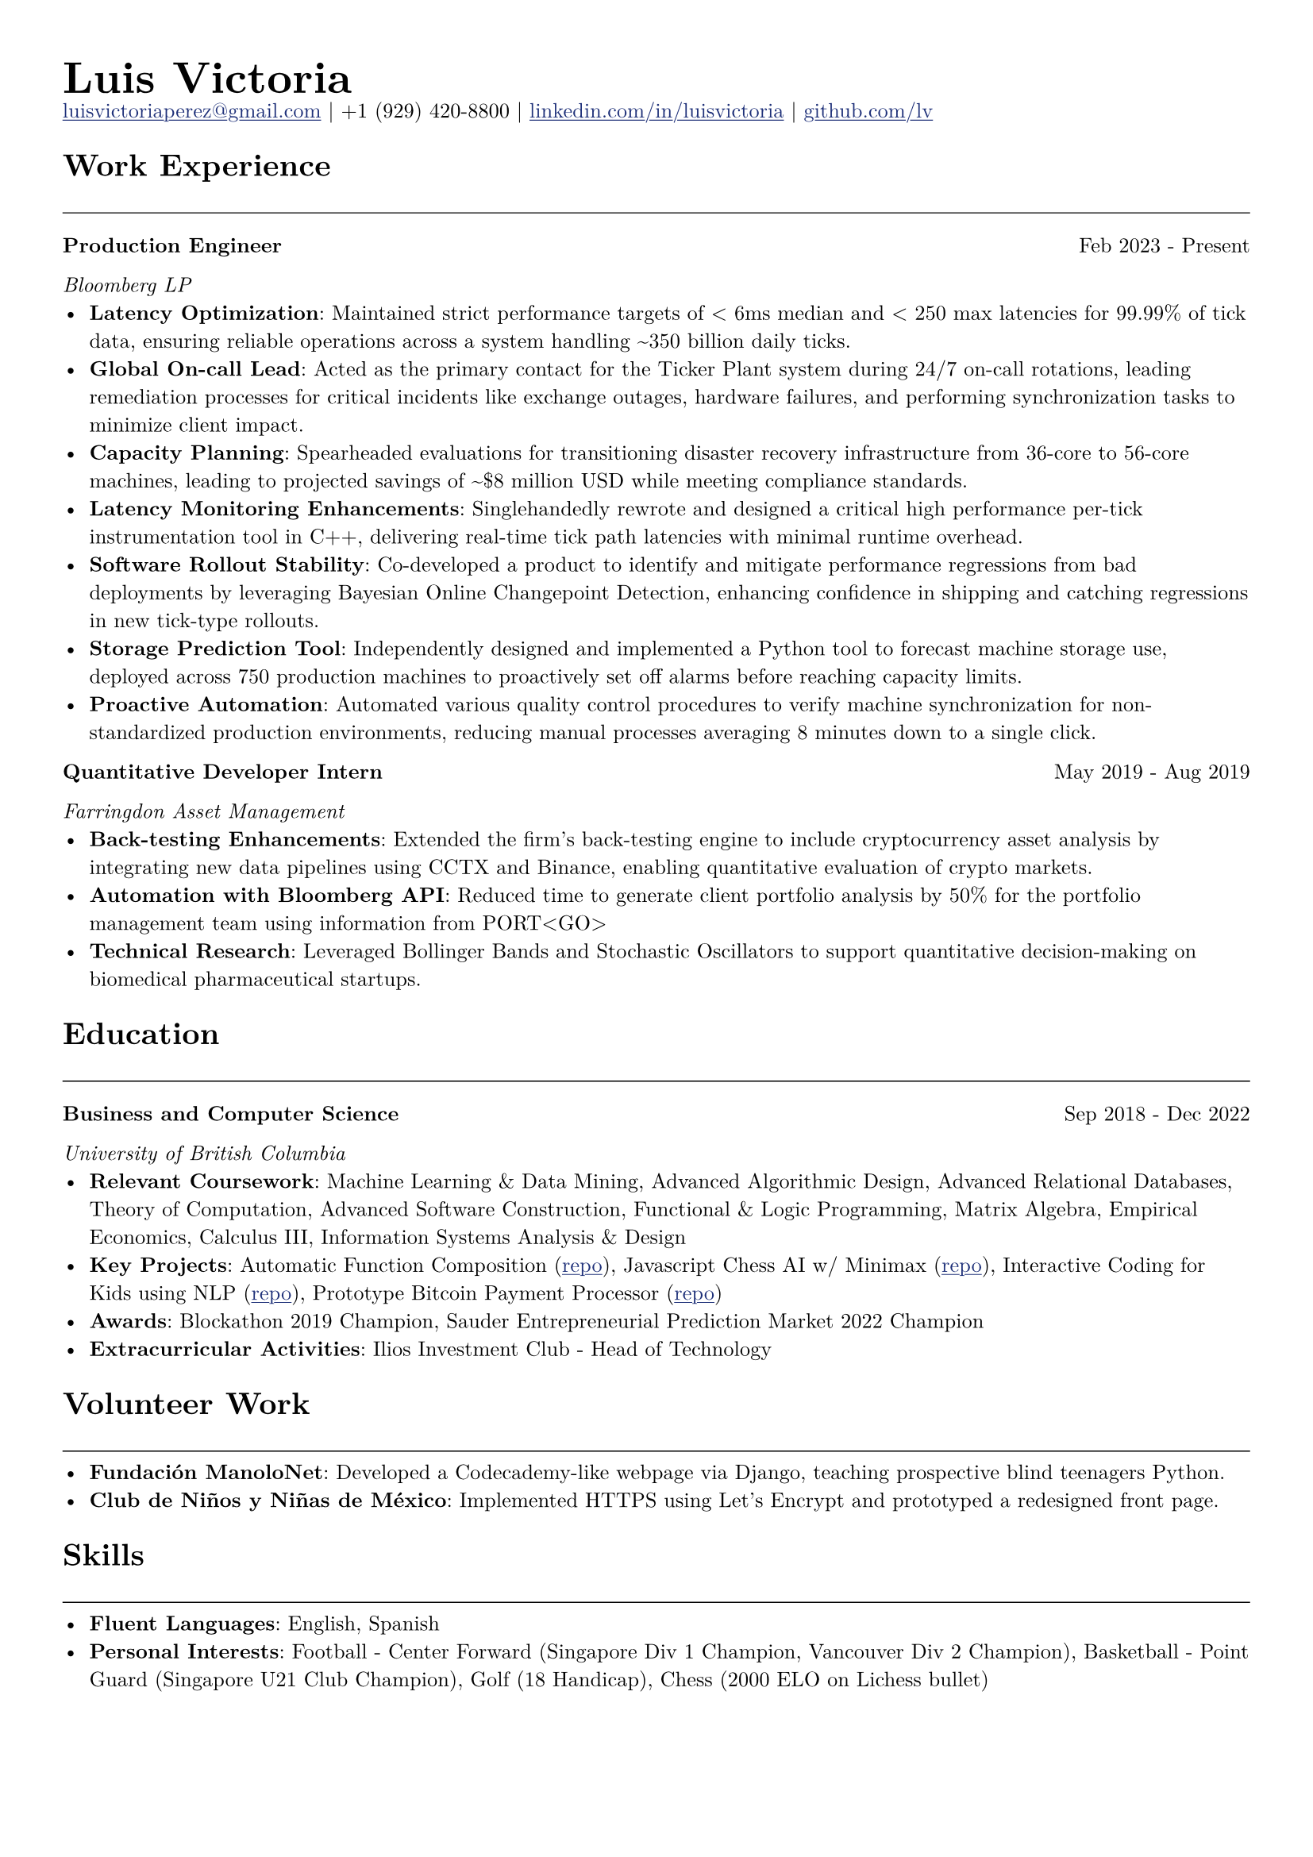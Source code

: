 // Set document properties
#set document(author: "Luis Victoria", title: "Curriculum Vitae")
#set page(margin: (left: 1cm, right: 1cm, top: 1cm, bottom: 1cm))
#set text(font: "New Computer Modern", size: 9.5pt)

#show link: it => {
  set text(fill: rgb(29, 47, 120))
  underline(it)
}

// Header
#align(left)[
  #set par(leading: 0.5em)
  #block[
    #text(20pt, weight: "bold")[Luis Victoria]
    #linebreak()
    #text(9.5pt)[#link("mailto:luisvictoriaperez@gmail.com")[luisvictoriaperez\@gmail.com] | +1 (929) 420-8800 | #link("https://www.linkedin.com/in/luisvictoria/")[linkedin.com/in/luisvictoria] | #link("https://github.com/lv")[github.com/lv]]
  ]
]

// Work Experience Section
#text(14pt, weight: "bold")[Work Experience]
#line(length: 100%, stroke: 0.5pt)

// Bloomberg Entry
#grid(
  columns: (auto, 1fr),
  gutter: 1em,
  [*Production Engineer*],
  align(right)[Feb 2023 - Present]
)
#text(style: "italic")[Bloomberg LP]
  - *Latency Optimization*: Maintained strict performance targets of < 6ms median and < 250 max latencies for 99.99% of tick data, ensuring reliable operations across a system handling \~350 billion daily ticks.
  - *Global On-call Lead*: Acted as the primary contact for the Ticker Plant system during 24/7 on-call rotations, leading remediation processes for critical incidents like exchange outages, hardware failures, and performing synchronization tasks to minimize client impact.
  - *Capacity Planning*: Spearheaded evaluations for transitioning disaster recovery infrastructure from 36-core to 56-core machines, leading to projected savings of \~\$8 million USD while meeting compliance standards.
  - *Latency Monitoring Enhancements*: Singlehandedly rewrote and designed a critical high performance per-tick instrumentation tool in C++, delivering real-time tick path latencies with minimal runtime overhead.
  - *Software Rollout Stability*: Co-developed a product to identify and mitigate performance regressions from bad deployments by leveraging Bayesian Online Changepoint Detection, enhancing confidence in shipping and catching regressions in new tick-type rollouts.
  - *Storage Prediction Tool*: Independently designed and implemented a Python tool to forecast machine storage use, deployed across 750 production machines to proactively set off alarms before reaching capacity limits.
  - *Proactive Automation*: Automated various quality control procedures to verify machine synchronization for non-standardized production environments, reducing manual processes averaging 8 minutes down to a single click.

// Farringdon Entry
#grid(
  columns: (auto, 1fr),
  gutter: 1em,
  [*Quantitative Developer Intern*],
  align(right)[May 2019 - Aug 2019]
)
#text(style: "italic")[Farringdon Asset Management]
  - *Back-testing Enhancements*: Extended the firm's back-testing engine to include cryptocurrency asset analysis by integrating new data pipelines using CCTX and Binance, enabling quantitative evaluation of crypto markets.
  - *Automation with Bloomberg API*: Reduced time to generate client portfolio analysis by 50% for the portfolio management team using information from PORT\<GO\>
  - *Technical Research*: Leveraged Bollinger Bands and Stochastic Oscillators to support quantitative decision-making on biomedical pharmaceutical startups.

// Education Section
#text(14pt, weight: "bold")[Education]
#line(length: 100%, stroke: 0.5pt)

#grid(
  columns: (auto, 1fr),
  gutter: 1em,
  [*Business and Computer Science*],
  align(right)[Sep 2018 - Dec 2022]
)
#text(style: "italic")[University of British Columbia]
  - *Relevant Coursework*: Machine Learning & Data Mining, Advanced Algorithmic Design, Advanced Relational Databases, Theory of Computation, Advanced Software Construction, Functional & Logic Programming, Matrix Algebra, Empirical Economics, Calculus III, Information Systems Analysis & Design
  - *Key Projects*: Automatic Function Composition (#link("https://github.com/LV/FastFuncs")[repo]), Javascript Chess AI w/ Minimax (#link("https://github.com/LV/LuisitoChess")[repo]), Interactive Coding for Kids using NLP (#link("https://github.com/LV/C-Is-For-Coding")[repo]), Prototype Bitcoin Payment Processor (#link("https://github.com/LV/bitlink-prototype")[repo])
  - *Awards*: Blockathon 2019 Champion, Sauder Entrepreneurial Prediction Market 2022 Champion
  - *Extracurricular Activities*: Ilios Investment Club - Head of Technology

// Volunteer Work Section
#text(14pt, weight: "bold")[Volunteer Work]
#line(length: 100%, stroke: 0.5pt)
  - *Fundación ManoloNet*: Developed a Codecademy-like webpage via Django, teaching prospective blind teenagers Python.
  - *Club de Niños y Niñas de México*: Implemented HTTPS using Let's Encrypt and prototyped a redesigned front page.

// Skills Section
#text(14pt, weight: "bold")[Skills]
#line(length: 100%, stroke: 0.5pt)
  - *Fluent Languages*: English, Spanish
  - *Personal Interests*: Football - Center Forward (Singapore Div 1 Champion, Vancouver Div 2 Champion), Basketball - Point Guard (Singapore U21 Club Champion), Golf (18 Handicap), Chess (2000 ELO on Lichess bullet)
